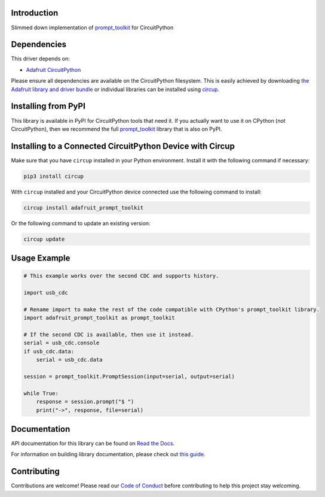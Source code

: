 Introduction
============


.. image:: https://readthedocs.org/projects/adafruit-circuitpython-prompt-toolkit/badge/?version=latest
    :target: https://docs.circuitpython.org/projects/prompt_toolkit/en/latest/
    :alt: Documentation Status


.. image:: https://raw.githubusercontent.com/adafruit/Adafruit_CircuitPython_Bundle/main/badges/adafruit_discord.svg
    :target: https://adafru.it/discord
    :alt: Discord


.. image:: https://github.com/adafruit/Adafruit_CircuitPython_prompt_toolkit/workflows/Build%20CI/badge.svg
    :target: https://github.com/adafruit/Adafruit_CircuitPython_prompt_toolkit/actions
    :alt: Build Status


.. image:: https://img.shields.io/badge/code%20style-black-000000.svg
    :target: https://github.com/psf/black
    :alt: Code Style: Black

Slimmed down implementation of `prompt_toolkit <https://github.com/prompt-toolkit/python-prompt-toolkit>`_ for CircuitPython


Dependencies
=============
This driver depends on:

* `Adafruit CircuitPython <https://github.com/adafruit/circuitpython>`_

Please ensure all dependencies are available on the CircuitPython filesystem.
This is easily achieved by downloading
`the Adafruit library and driver bundle <https://circuitpython.org/libraries>`_
or individual libraries can be installed using
`circup <https://github.com/adafruit/circup>`_.

Installing from PyPI
=====================

This library is available in PyPI for CircuitPython tools that need it. If you
actually want to use it on CPython (not CircuitPython), then we recommend the
full `prompt_toolkit <https://github.com/prompt-toolkit/python-prompt-toolkit>`_
library that is also on PyPI.

Installing to a Connected CircuitPython Device with Circup
==========================================================

Make sure that you have ``circup`` installed in your Python environment.
Install it with the following command if necessary:

.. code-block:: shell

    pip3 install circup

With ``circup`` installed and your CircuitPython device connected use the
following command to install:

.. code-block:: shell

    circup install adafruit_prompt_toolkit

Or the following command to update an existing version:

.. code-block:: shell

    circup update

Usage Example
=============

.. code-block:: python

    # This example works over the second CDC and supports history.

    import usb_cdc

    # Rename import to make the rest of the code compatible with CPython's prompt_toolkit library.
    import adafruit_prompt_toolkit as prompt_toolkit

    # If the second CDC is available, then use it instead.
    serial = usb_cdc.console
    if usb_cdc.data:
        serial = usb_cdc.data

    session = prompt_toolkit.PromptSession(input=serial, output=serial)

    while True:
        response = session.prompt("$ ")
        print("->", response, file=serial)

Documentation
=============
API documentation for this library can be found on `Read the Docs <https://docs.circuitpython.org/projects/prompt_toolkit/en/latest/>`_.

For information on building library documentation, please check out
`this guide <https://learn.adafruit.com/creating-and-sharing-a-circuitpython-library/sharing-our-docs-on-readthedocs#sphinx-5-1>`_.

Contributing
============

Contributions are welcome! Please read our `Code of Conduct
<https://github.com/adafruit/Adafruit_CircuitPython_Prompt_Toolkit/blob/HEAD/CODE_OF_CONDUCT.md>`_
before contributing to help this project stay welcoming.
